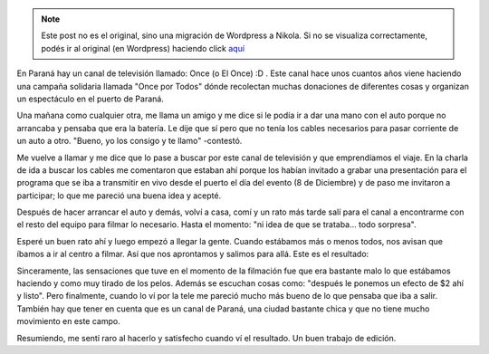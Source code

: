 .. link:
.. description:
.. tags: circo
.. date: 2011/12/13 22:13:34
.. title: Presentación: Once por Todos
.. slug: presentacion-once-por-todos


.. note::

   Este post no es el original, sino una migración de Wordpress a
   Nikola. Si no se visualiza correctamente, podés ir al original (en
   Wordpress) haciendo click aquí_

.. _aquí: http://humitos.wordpress.com/2011/12/13/presentacion-once-por-todos/


En Paraná hay un canal de televisión llamado: Once (o El Once) :D . Este
canal hace unos cuantos años viene haciendo una campaña solidaria
llamada "Once por Todos" dónde recolectan muchas donaciones de
diferentes cosas y organizan un espectáculo en el puerto de Paraná.

Una mañana como cualquier otra, me llama un amigo y me dice si le podía
ir a dar una mano con el auto porque no arrancaba y pensaba que era la
batería. Le dije que sí pero que no tenía los cables necesarios para
pasar corriente de un auto a otro. "Bueno, yo los consigo y te llamo"
-contestó.

Me vuelve a llamar y me dice que lo pase a buscar por este canal de
televisión y que emprendíamos el viaje. En la charla de ida a buscar los
cables me comentaron que estaban ahí porque los habían invitado a grabar
una presentación para el programa que se iba a transmitir en vivo desde
el puerto el día del evento (8 de Diciembre) y de paso me invitaron a
participar; lo que me pareció una buena idea y acepté.

Después de hacer arrancar el auto y demás, volví a casa, comí y un rato
más tarde salí para el canal a encontrarme con el resto del equipo para
filmar lo necesario. Hasta el momento: "ni idea de que se trataba...
todo sorpresa".

Esperé un buen rato ahí y luego empezó a llegar la gente. Cuando
estábamos más o menos todos, nos avisan que íbamos a ir al centro a
filmar. Así que nos aprontamos y salimos para allá. Este es el
resultado:

.. media:: http://www.youtube.com/watch?v=jn5Qp_Lqcco

Sinceramente, las sensaciones que tuve en el momento de la filmación fue
que era bastante malo lo que estábamos haciendo y como muy tirado de los
pelos. Además se escuchan cosas como: "después le ponemos un efecto de
$2 ahí y listo". Pero finalmente, cuando lo ví por la tele me pareció
mucho más bueno de lo que pensaba que iba a salir. También hay que tener
en cuenta que es un canal de Paraná, una ciudad bastante chica y que no
tiene mucho movimiento en este campo.

Resumiendo, me sentí raro al hacerlo y satisfecho cuando ví el
resultado. Un buen trabajo de edición.
